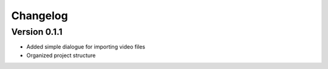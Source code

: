 =========
Changelog
=========

Version 0.1.1
===========

- Added simple dialogue for importing video files
- Organized project structure
